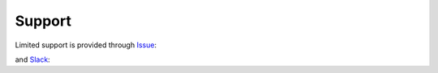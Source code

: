 #######
Support
#######

Limited support is provided through Issue_:

.. _Issue: https://github.com/pnnl/hexwatershed/issues

and Slack_:

.. _Slack: https://hexwatershed.slack.com/



